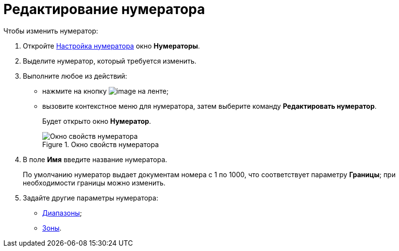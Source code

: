 = Редактирование нумератора

.Чтобы изменить нумератор:
. Откройте xref:num_Set_Numerator.adoc[Настройка нумератора] окно *Нумераторы*.
. Выделите нумератор, который требуется изменить.
. Выполните любое из действий:
* нажмите на кнопку image:buttons/num_Change_green_pencil.png[image] на ленте;
* вызовите контекстное меню для нумератора, затем выберите команду *Редактировать нумератор*.
+
Будет открыто окно *Нумератор*.
+
.Окно свойств нумератора
image::num_Numerator_properties.png[Окно свойств нумератора]
+
. В поле *Имя* введите название нумератора.
+
По умолчанию нумератор выдает документам номера с 1 по 1000, что соответствует параметру *Границы*; при необходимости границы можно изменить.
+
. Задайте другие параметры нумератора:
* xref:num_Numerator_range.adoc[Диапазоны];
* xref:num_Numerator_zone.adoc[Зоны].
